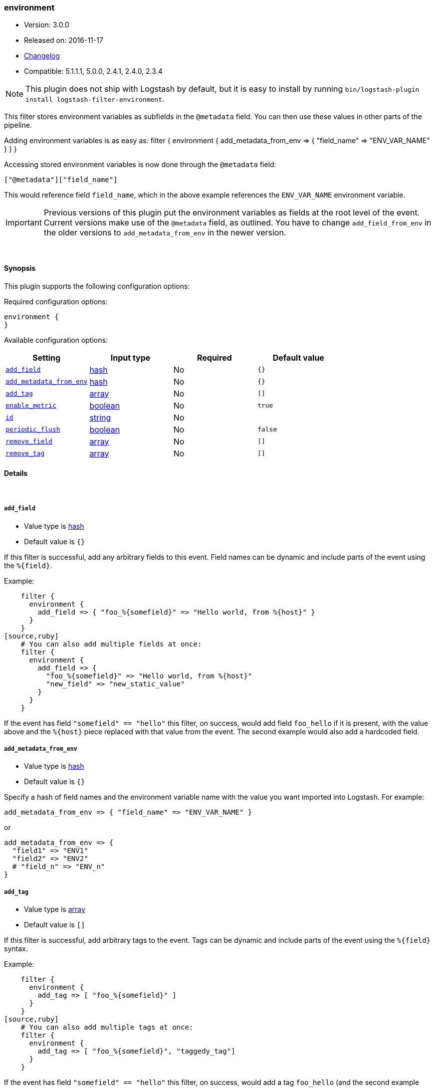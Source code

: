 [[plugins-filters-environment]]
=== environment

* Version: 3.0.0
* Released on: 2016-11-17
* https://github.com/logstash-plugins/logstash-filter-environment/blob/master/CHANGELOG.md#300[Changelog]
* Compatible: 5.1.1.1, 5.0.0, 2.4.1, 2.4.0, 2.3.4


NOTE: This plugin does not ship with Logstash by default, but it is easy to install by running `bin/logstash-plugin install logstash-filter-environment`.


This filter stores environment variables as subfields in the `@metadata` field.
You can then use these values in other parts of the pipeline.

Adding environment variables is as easy as:
   filter {
     environment {
       add_metadata_from_env => { "field_name" => "ENV_VAR_NAME" }
     }
   }

Accessing stored environment variables is now done through the `@metadata` field:

   ["@metadata"]["field_name"]

This would reference field `field_name`, which in the above example references
the `ENV_VAR_NAME` environment variable.

IMPORTANT: Previous versions of this plugin put the environment variables as
fields at the root level of the event.  Current versions make use of the
`@metadata` field, as outlined.  You have to change `add_field_from_env` in
the older versions to `add_metadata_from_env` in the newer version.

&nbsp;

==== Synopsis

This plugin supports the following configuration options:

Required configuration options:

[source,json]
--------------------------
environment {
}
--------------------------



Available configuration options:

[cols="<,<,<,<m",options="header",]
|=======================================================================
|Setting |Input type|Required|Default value
| <<plugins-filters-environment-add_field>> |<<hash,hash>>|No|`{}`
| <<plugins-filters-environment-add_metadata_from_env>> |<<hash,hash>>|No|`{}`
| <<plugins-filters-environment-add_tag>> |<<array,array>>|No|`[]`
| <<plugins-filters-environment-enable_metric>> |<<boolean,boolean>>|No|`true`
| <<plugins-filters-environment-id>> |<<string,string>>|No|
| <<plugins-filters-environment-periodic_flush>> |<<boolean,boolean>>|No|`false`
| <<plugins-filters-environment-remove_field>> |<<array,array>>|No|`[]`
| <<plugins-filters-environment-remove_tag>> |<<array,array>>|No|`[]`
|=======================================================================


==== Details

&nbsp;

[[plugins-filters-environment-add_field]]
===== `add_field` 

  * Value type is <<hash,hash>>
  * Default value is `{}`

If this filter is successful, add any arbitrary fields to this event.
Field names can be dynamic and include parts of the event using the `%{field}`.

Example:
[source,ruby]
    filter {
      environment {
        add_field => { "foo_%{somefield}" => "Hello world, from %{host}" }
      }
    }
[source,ruby]
    # You can also add multiple fields at once:
    filter {
      environment {
        add_field => {
          "foo_%{somefield}" => "Hello world, from %{host}"
          "new_field" => "new_static_value"
        }
      }
    }

If the event has field `"somefield" == "hello"` this filter, on success,
would add field `foo_hello` if it is present, with the
value above and the `%{host}` piece replaced with that value from the
event. The second example would also add a hardcoded field.

[[plugins-filters-environment-add_metadata_from_env]]
===== `add_metadata_from_env` 

  * Value type is <<hash,hash>>
  * Default value is `{}`

Specify a hash of field names and the environment variable name with the
value you want imported into Logstash. For example:

   add_metadata_from_env => { "field_name" => "ENV_VAR_NAME" }

or

   add_metadata_from_env => {
     "field1" => "ENV1"
     "field2" => "ENV2"
     # "field_n" => "ENV_n"
   }

[[plugins-filters-environment-add_tag]]
===== `add_tag` 

  * Value type is <<array,array>>
  * Default value is `[]`

If this filter is successful, add arbitrary tags to the event.
Tags can be dynamic and include parts of the event using the `%{field}`
syntax.

Example:
[source,ruby]
    filter {
      environment {
        add_tag => [ "foo_%{somefield}" ]
      }
    }
[source,ruby]
    # You can also add multiple tags at once:
    filter {
      environment {
        add_tag => [ "foo_%{somefield}", "taggedy_tag"]
      }
    }

If the event has field `"somefield" == "hello"` this filter, on success,
would add a tag `foo_hello` (and the second example would of course add a `taggedy_tag` tag).

[[plugins-filters-environment-enable_metric]]
===== `enable_metric` 

  * Value type is <<boolean,boolean>>
  * Default value is `true`

Disable or enable metric logging for this specific plugin instance
by default we record all the metrics we can, but you can disable metrics collection
for a specific plugin.

[[plugins-filters-environment-id]]
===== `id` 

  * Value type is <<string,string>>
  * There is no default value for this setting.

Add a unique `ID` to the plugin instance, this `ID` is used for tracking
information for a specific configuration of the plugin.

```
output {
 stdout {
   id => "ABC"
 }
}
```

If you don't explicitely set this variable Logstash will generate a unique name.

[[plugins-filters-environment-periodic_flush]]
===== `periodic_flush` 

  * Value type is <<boolean,boolean>>
  * Default value is `false`

Call the filter flush method at regular interval.
Optional.

[[plugins-filters-environment-remove_field]]
===== `remove_field` 

  * Value type is <<array,array>>
  * Default value is `[]`

If this filter is successful, remove arbitrary fields from this event.
Fields names can be dynamic and include parts of the event using the %{field}
Example:
[source,ruby]
    filter {
      environment {
        remove_field => [ "foo_%{somefield}" ]
      }
    }
[source,ruby]
    # You can also remove multiple fields at once:
    filter {
      environment {
        remove_field => [ "foo_%{somefield}", "my_extraneous_field" ]
      }
    }

If the event has field `"somefield" == "hello"` this filter, on success,
would remove the field with name `foo_hello` if it is present. The second
example would remove an additional, non-dynamic field.

[[plugins-filters-environment-remove_tag]]
===== `remove_tag` 

  * Value type is <<array,array>>
  * Default value is `[]`

If this filter is successful, remove arbitrary tags from the event.
Tags can be dynamic and include parts of the event using the `%{field}`
syntax.

Example:
[source,ruby]
    filter {
      environment {
        remove_tag => [ "foo_%{somefield}" ]
      }
    }
[source,ruby]
    # You can also remove multiple tags at once:
    filter {
      environment {
        remove_tag => [ "foo_%{somefield}", "sad_unwanted_tag"]
      }
    }

If the event has field `"somefield" == "hello"` this filter, on success,
would remove the tag `foo_hello` if it is present. The second example
would remove a sad, unwanted tag as well.


